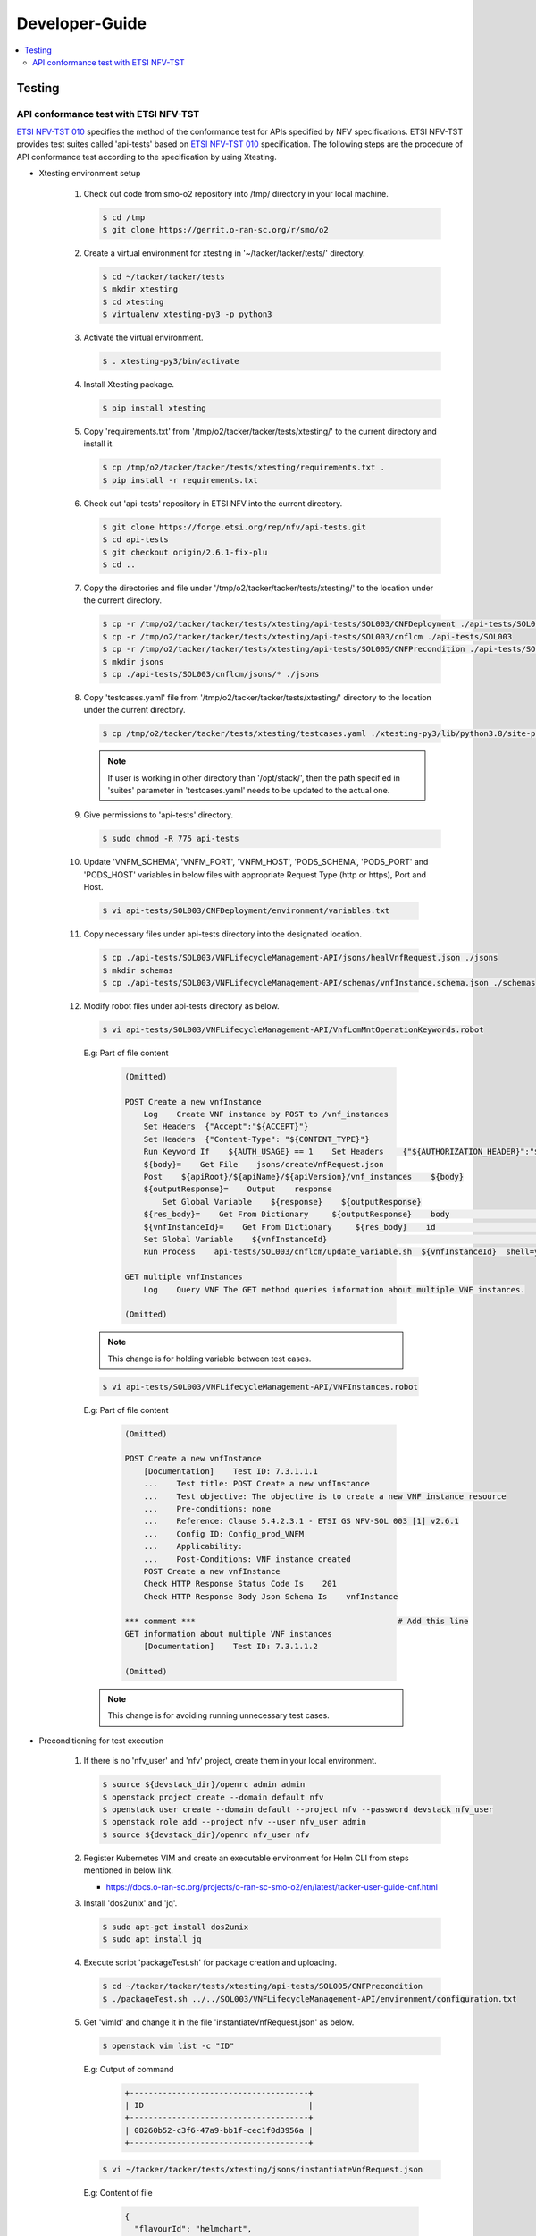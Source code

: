 .. This work is licensed under a Creative Commons Attribution 4.0 International License.
.. http://creativecommons.org/licenses/by/4.0

Developer-Guide
===============

.. contents::
   :depth: 3
   :local:

.. note:
..   * This section is used to describe what a contributor needs to know in order to work on the componenta

..   * this should be very technical, aimed at people who want to help develop the components

..   * this should be how the component does what it does, not a requirements document of what the component should do

..   * this should contain what language(s) and frameworks are used, with versions

..   * this should contain how to obtain the code, where to look at work items (Jira tickets), how to get started developing

..   * This note must be removed after content has been added.


Testing
-------

API conformance test with ETSI NFV-TST
^^^^^^^^^^^^^^^^^^^^^^^^^^^^^^^^^^^^^^
`ETSI NFV-TST 010`_ specifies the method of the conformance test for APIs specified by NFV specifications.
ETSI NFV-TST provides test suites called 'api-tests' based on `ETSI NFV-TST 010`_ specification.
The following steps are the procedure of API conformance test according to the specification by using Xtesting.

* Xtesting environment setup

   1. Check out code from smo-o2 repository into /tmp/ directory in your local machine.

      .. code:: bash

         $ cd /tmp
         $ git clone https://gerrit.o-ran-sc.org/r/smo/o2

   2. Create a virtual environment for xtesting in '~/tacker/tacker/tests/' directory.

      .. code:: bash

         $ cd ~/tacker/tacker/tests
         $ mkdir xtesting
         $ cd xtesting
         $ virtualenv xtesting-py3 -p python3

   3. Activate the virtual environment.

      .. code:: bash

         $ . xtesting-py3/bin/activate

   4. Install Xtesting package.

      .. code:: bash

         $ pip install xtesting

   5. Copy 'requirements.txt' from '/tmp/o2/tacker/tacker/tests/xtesting/' to the current directory and install it.

      .. code:: bash

         $ cp /tmp/o2/tacker/tacker/tests/xtesting/requirements.txt .
         $ pip install -r requirements.txt

   6. Check out 'api-tests' repository in ETSI NFV into the current directory.

      .. code:: bash

         $ git clone https://forge.etsi.org/rep/nfv/api-tests.git
         $ cd api-tests
         $ git checkout origin/2.6.1-fix-plu
         $ cd ..

   7. Copy the directories and file under '/tmp/o2/tacker/tacker/tests/xtesting/' to the location under the current directory.

      .. code:: bash

         $ cp -r /tmp/o2/tacker/tacker/tests/xtesting/api-tests/SOL003/CNFDeployment ./api-tests/SOL003
         $ cp -r /tmp/o2/tacker/tacker/tests/xtesting/api-tests/SOL003/cnflcm ./api-tests/SOL003
         $ cp -r /tmp/o2/tacker/tacker/tests/xtesting/api-tests/SOL005/CNFPrecondition ./api-tests/SOL005
         $ mkdir jsons
         $ cp ./api-tests/SOL003/cnflcm/jsons/* ./jsons

   8. Copy 'testcases.yaml' file from '/tmp/o2/tacker/tacker/tests/xtesting/' directory to the location under the current directory.

      .. code:: bash

         $ cp /tmp/o2/tacker/tacker/tests/xtesting/testcases.yaml ./xtesting-py3/lib/python3.8/site-packages/xtesting/ci/

      .. note::

         If user is working in other directory than '/opt/stack/', then the path specified in 'suites' parameter in 'testcases.yaml' needs to be updated to the actual one.

   9. Give permissions to 'api-tests' directory.

      .. code:: bash

         $ sudo chmod -R 775 api-tests

   10. Update 'VNFM_SCHEMA', 'VNFM_PORT', 'VNFM_HOST', 'PODS_SCHEMA', 'PODS_PORT' and 'PODS_HOST' variables in below files with appropriate Request Type (http or https), Port and Host.

      .. code:: bash

         $ vi api-tests/SOL003/CNFDeployment/environment/variables.txt

   11. Copy necessary files under api-tests directory into the designated location.

      .. code:: bash

         $ cp ./api-tests/SOL003/VNFLifecycleManagement-API/jsons/healVnfRequest.json ./jsons
         $ mkdir schemas
         $ cp ./api-tests/SOL003/VNFLifecycleManagement-API/schemas/vnfInstance.schema.json ./schemas

   12. Modify robot files under api-tests directory as below.

      .. code:: bash

         $ vi api-tests/SOL003/VNFLifecycleManagement-API/VnfLcmMntOperationKeywords.robot

      E.g: Part of file content

         .. code:: bash

            (Omitted)
           
            POST Create a new vnfInstance
                Log    Create VNF instance by POST to /vnf_instances
                Set Headers  {"Accept":"${ACCEPT}"}
                Set Headers  {"Content-Type": "${CONTENT_TYPE}"}
                Run Keyword If    ${AUTH_USAGE} == 1    Set Headers    {"${AUTHORIZATION_HEADER}":"${AUTHORIZATION_TOKEN}"}
                ${body}=    Get File    jsons/createVnfRequest.json
                Post    ${apiRoot}/${apiName}/${apiVersion}/vnf_instances    ${body}
                ${outputResponse}=    Output    response
                    Set Global Variable    ${response}    ${outputResponse}
                ${res_body}=    Get From Dictionary     ${outputResponse}    body                       # Add this line
                ${vnfInstanceId}=    Get From Dictionary     ${res_body}    id                          # Add this line
                Set Global Variable    ${vnfInstanceId}                                                 # Add this line
                Run Process    api-tests/SOL003/cnflcm/update_variable.sh  ${vnfInstanceId}  shell=yes  # Add this line
           
            GET multiple vnfInstances
                Log    Query VNF The GET method queries information about multiple VNF instances.

            (Omitted)

      .. note::

         This change is for holding variable between test cases.

      .. code:: bash

         $ vi api-tests/SOL003/VNFLifecycleManagement-API/VNFInstances.robot

      E.g: Part of file content

         .. code:: bash

            (Omitted)

            POST Create a new vnfInstance
                [Documentation]    Test ID: 7.3.1.1.1
                ...    Test title: POST Create a new vnfInstance
                ...    Test objective: The objective is to create a new VNF instance resource
                ...    Pre-conditions: none
                ...    Reference: Clause 5.4.2.3.1 - ETSI GS NFV-SOL 003 [1] v2.6.1
                ...    Config ID: Config_prod_VNFM
                ...    Applicability:
                ...    Post-Conditions: VNF instance created
                POST Create a new vnfInstance
                Check HTTP Response Status Code Is    201
                Check HTTP Response Body Json Schema Is    vnfInstance
           
            *** comment ***                                           # Add this line
            GET information about multiple VNF instances
                [Documentation]    Test ID: 7.3.1.1.2
           
            (Omitted)

      .. note::

         This change is for avoiding running unnecessary test cases.

* Preconditioning for test execution

   1. If there is no 'nfv_user' and 'nfv' project, create them in your local environment.

      .. code:: bash

         $ source ${devstack_dir}/openrc admin admin
         $ openstack project create --domain default nfv
         $ openstack user create --domain default --project nfv --password devstack nfv_user
         $ openstack role add --project nfv --user nfv_user admin
         $ source ${devstack_dir}/openrc nfv_user nfv

   2. Register Kubernetes VIM and create an executable environment for Helm CLI from steps mentioned in below link.

      * https://docs.o-ran-sc.org/projects/o-ran-sc-smo-o2/en/latest/tacker-user-guide-cnf.html

   3. Install 'dos2unix' and 'jq'.

      .. code:: bash

         $ sudo apt-get install dos2unix
         $ sudo apt install jq

   4. Execute script 'packageTest.sh' for package creation and uploading.

      .. code:: bash

         $ cd ~/tacker/tacker/tests/xtesting/api-tests/SOL005/CNFPrecondition
         $ ./packageTest.sh ../../SOL003/VNFLifecycleManagement-API/environment/configuration.txt

   5. Get 'vimId' and change it in the file 'instantiateVnfRequest.json' as below.

      .. code:: bash

         $ openstack vim list -c "ID"

      E.g: Output of command

         .. code:: bash

            +--------------------------------------+
            | ID                                   |
            +--------------------------------------+
            | 08260b52-c3f6-47a9-bb1f-cec1f0d3956a |
            +--------------------------------------+

      .. code:: bash

         $ vi ~/tacker/tacker/tests/xtesting/jsons/instantiateVnfRequest.json

      E.g: Content of file

         .. code:: bash

            {
              "flavourId": "helmchart",
              "additionalParams": {
                "namespace": "default",
                "use_helm": "true",
                "using_helm_install_param": [
                  {
                    "exthelmchart": "false",
                    "helmchartfile_path": "Files/kubernetes/localhelm-0.1.0.tgz",
                    "helmreleasename": "tacker-test-vdu"
                  }
                ],
                "helm_replica_values": {
                  "vdu1_aspect": "replicaCount"
                },
                "vdu_mapping": {
                  "VDU1": {
                    "kind": "Deployment",
                    "name": "tacker-test-vdu-localhelm",
                    "helmreleasename": "tacker-test-vdu"
                  }
                }
              },
              "vimConnectionInfo": [
                {
                  "id": "742f1fc7-7f00-417d-85a6-d4e788353181",
                  "vimId": "d7a811a3-e3fb-41a1-a4e2-4dce2209bcfe",  # Update value here
                  "vimType": "kubernetes"
                }
              ]
            }

   6. Start kubectl proxy.

      .. code:: bash

         $ kubectl proxy --port=8080 &

* Testing steps

   1. Verify Vnflcm Create and Instantiate.

      .. code:: bash

         $ cd ~/tacker/tacker/tests/xtesting/
         $ . xtesting-py3/bin/activate
         $ sudo xtesting-py3/bin/run_tests -t cnf-instantiate

   2. Verify Heal

      .. code:: bash

         $ cd ~/tacker/tacker/tests/xtesting/
         $ . xtesting-py3/bin/activate
         $ sudo xtesting-py3/bin/run_tests -t cnf-heal-validation

   3. Verify getting all pods and getting specific pod.

      .. code:: bash

         $ cd ~/tacker/tacker/tests/xtesting/
         $ . xtesting-py3/bin/activate
         $ sudo xtesting-py3/bin/run_tests -t cnf-deployments-validation

      E.g: Output of command

         .. code:: bash

            2022-12-05 05:10:13,908 - xtesting.core.robotframework - INFO -
            ==============================================================================
            IndividualCnfLcmOperationOccurrence
            ==============================================================================
            Get All Pods :: Test ID: 7.3.1.12.7 Test title: Get All Pods Test ... | PASS |
            ------------------------------------------------------------------------------
            Get Specific Pod :: Test ID: 7.3.1.12.8 Test title: Get Specific P... | PASS |
            ------------------------------------------------------------------------------
            IndividualCnfLcmOperationOccurrence                                   | PASS |
            2 tests, 2 passed, 0 failed
            ==============================================================================
            Output:  /var/lib/xtesting/results/cnf-deployments-validation/output.xml

            2022-12-05 05:10:13,913 - xtesting.core.robotframework - INFO - Results were successfully parsed
            2022-12-05 05:10:13,968 - xtesting.core.robotframework - INFO - Results were successfully generated
            2022-12-05 05:10:13,969 - xtesting.ci.run_tests - INFO - Test result:

            +-------------------------------+-----------------+------------------+----------------+
            |           TEST CASE           |     PROJECT     |     DURATION     |     RESULT     |
            +-------------------------------+-----------------+------------------+----------------+
            |   cnf-deployments-validation  |       smo       |      00:01       |      PASS      |
            +-------------------------------+-----------------+------------------+----------------+

   4. For Re-testing, user must delete all the VNF instances and packages created in the above test. An example of steps is below.

      .. code:: bash

         $ grep -nu "vnfInstanceId" ~/tacker/tacker/tests/xtesting/api-tests/SOL003/VNFLifecycleManagement-API/environment/variables.txt | awk '{print $2}'
         6fc3539c-e602-4afa-8e13-962fb5a7d81f

         $ openstack vnflcm terminate 6fc3539c-e602-4afa-8e13-962fb5a7d81f
         $ openstack vnflcm delete 6fc3539c-e602-4afa-8e13-962fb5a7d81f

         $ grep -nu "{vnfPkgId}" ~/tacker/tacker/tests/xtesting/api-tests/SOL003/VNFLifecycleManagement-API/environment/configuration.txt | awk '{print $2}'
         718b9054-2a7a-4489-a893-f2b2b1794825

         $ openstack vnf package update --operational-state DISABLED 718b9054-2a7a-4489-a893-f2b2b1794825
         $ openstack vnf package delete 718b9054-2a7a-4489-a893-f2b2b1794825

      .. note::

         In current test, the package name and namespace mentioned in deployment file for "Get Specific Pod" test are "vdu2" and "default".
         If any update in the package with respect to name and namespace, then the name and namespace variables in the file
         '~/tacker/tacker/tests/xtesting/api-tests/SOL003/CNFDeployment/environment/variables.txt' need to be updated accordingly.

.. _ETSI NFV-TST 010: https://www.etsi.org/deliver/etsi_gs/NFV-TST/001_099/010/02.06.01_60/gs_NFV-TST010v020601p.pdf
